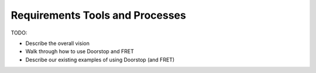 Requirements Tools and Processes
================================

TODO:

* Describe the overall vision
* Walk through how to use Doorstop and FRET
* Describe our existing examples of using Doorstop (and FRET)

